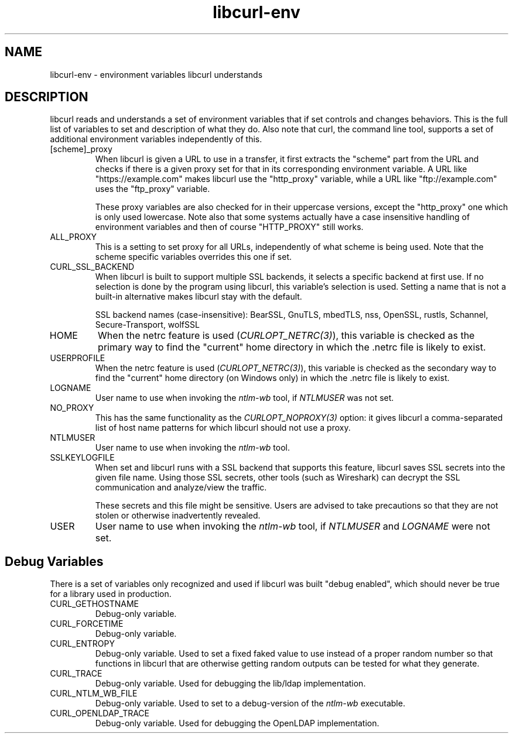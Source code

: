 .\" **************************************************************************
.\" *                                  _   _ ____  _
.\" *  Project                     ___| | | |  _ \| |
.\" *                             / __| | | | |_) | |
.\" *                            | (__| |_| |  _ <| |___
.\" *                             \___|\___/|_| \_\_____|
.\" *
.\" * Copyright (C) Daniel Stenberg, <daniel@haxx.se>, et al.
.\" *
.\" * This software is licensed as described in the file COPYING, which
.\" * you should have received as part of this distribution. The terms
.\" * are also available at https://curl.se/docs/copyright.html.
.\" *
.\" * You may opt to use, copy, modify, merge, publish, distribute and/or sell
.\" * copies of the Software, and permit persons to whom the Software is
.\" * furnished to do so, under the terms of the COPYING file.
.\" *
.\" * This software is distributed on an "AS IS" basis, WITHOUT WARRANTY OF ANY
.\" * KIND, either express or implied.
.\" *
.\" * SPDX-License-Identifier: curl
.\" *
.\" **************************************************************************
.TH libcurl-env 3 "20 January 2018" "libcurl 7.58.0" "libcurl environment variables"
.SH NAME
libcurl-env \- environment variables libcurl understands
.SH DESCRIPTION
libcurl reads and understands a set of environment variables that if set
controls and changes behaviors. This is the full list of variables to set and
description of what they do. Also note that curl, the command line tool,
supports a set of additional environment variables independently of this.
.IP "[scheme]_proxy"
When libcurl is given a URL to use in a transfer, it first extracts the
"scheme" part from the URL and checks if there is a given proxy set for that
in its corresponding environment variable. A URL like "https://example.com"
makes libcurl use the "http_proxy" variable, while a URL like
"ftp://example.com" uses the "ftp_proxy" variable.

These proxy variables are also checked for in their uppercase versions, except
the "http_proxy" one which is only used lowercase. Note also that some systems
actually have a case insensitive handling of environment variables and then of
course "HTTP_PROXY" still works.
.IP ALL_PROXY
This is a setting to set proxy for all URLs, independently of what scheme is
being used. Note that the scheme specific variables overrides this one if set.
.IP CURL_SSL_BACKEND
When libcurl is built to support multiple SSL backends, it selects a specific
backend at first use. If no selection is done by the program using libcurl,
this variable's selection is used. Setting a name that is not a built-in
alternative makes libcurl stay with the default.

SSL backend names (case-insensitive): BearSSL, GnuTLS, mbedTLS,
nss, OpenSSL, rustls, Schannel, Secure-Transport, wolfSSL
.IP HOME
When the netrc feature is used (\fICURLOPT_NETRC(3)\fP), this variable is
checked as the primary way to find the "current" home directory in which
the .netrc file is likely to exist.
.IP USERPROFILE
When the netrc feature is used (\fICURLOPT_NETRC(3)\fP), this variable is
checked as the secondary way to find the "current" home directory (on Windows
only) in which the .netrc file is likely to exist.
.IP LOGNAME
User name to use when invoking the \fIntlm-wb\fP tool, if \fINTLMUSER\fP was
not set.
.IP NO_PROXY
This has the same functionality as the \fICURLOPT_NOPROXY(3)\fP option: it
gives libcurl a comma-separated list of host name patterns for which libcurl
should not use a proxy.
.IP NTLMUSER
User name to use when invoking the \fIntlm-wb\fP tool.
.IP SSLKEYLOGFILE
When set and libcurl runs with a SSL backend that supports this feature,
libcurl saves SSL secrets into the given file name. Using those SSL secrets,
other tools (such as Wireshark) can decrypt the SSL communication and
analyze/view the traffic.

These secrets and this file might be sensitive. Users are advised to take
precautions so that they are not stolen or otherwise inadvertently revealed.
.IP USER
User name to use when invoking the \fIntlm-wb\fP tool, if \fINTLMUSER\fP and
\fILOGNAME\fP were not set.
.SH "Debug Variables"
There is a set of variables only recognized and used if libcurl was built
"debug enabled", which should never be true for a library used in production.
.IP "CURL_GETHOSTNAME"
Debug-only variable.
.IP "CURL_FORCETIME"
Debug-only variable.
.IP "CURL_ENTROPY"
Debug-only variable. Used to set a fixed faked value to use instead of a
proper random number so that functions in libcurl that are otherwise getting
random outputs can be tested for what they generate.
.IP "CURL_TRACE"
Debug-only variable. Used for debugging the lib/ldap implementation.
.IP "CURL_NTLM_WB_FILE"
Debug-only variable. Used to set to a debug-version of the \fIntlm-wb\fP
executable.
.IP "CURL_OPENLDAP_TRACE"
Debug-only variable. Used for debugging the OpenLDAP implementation.
